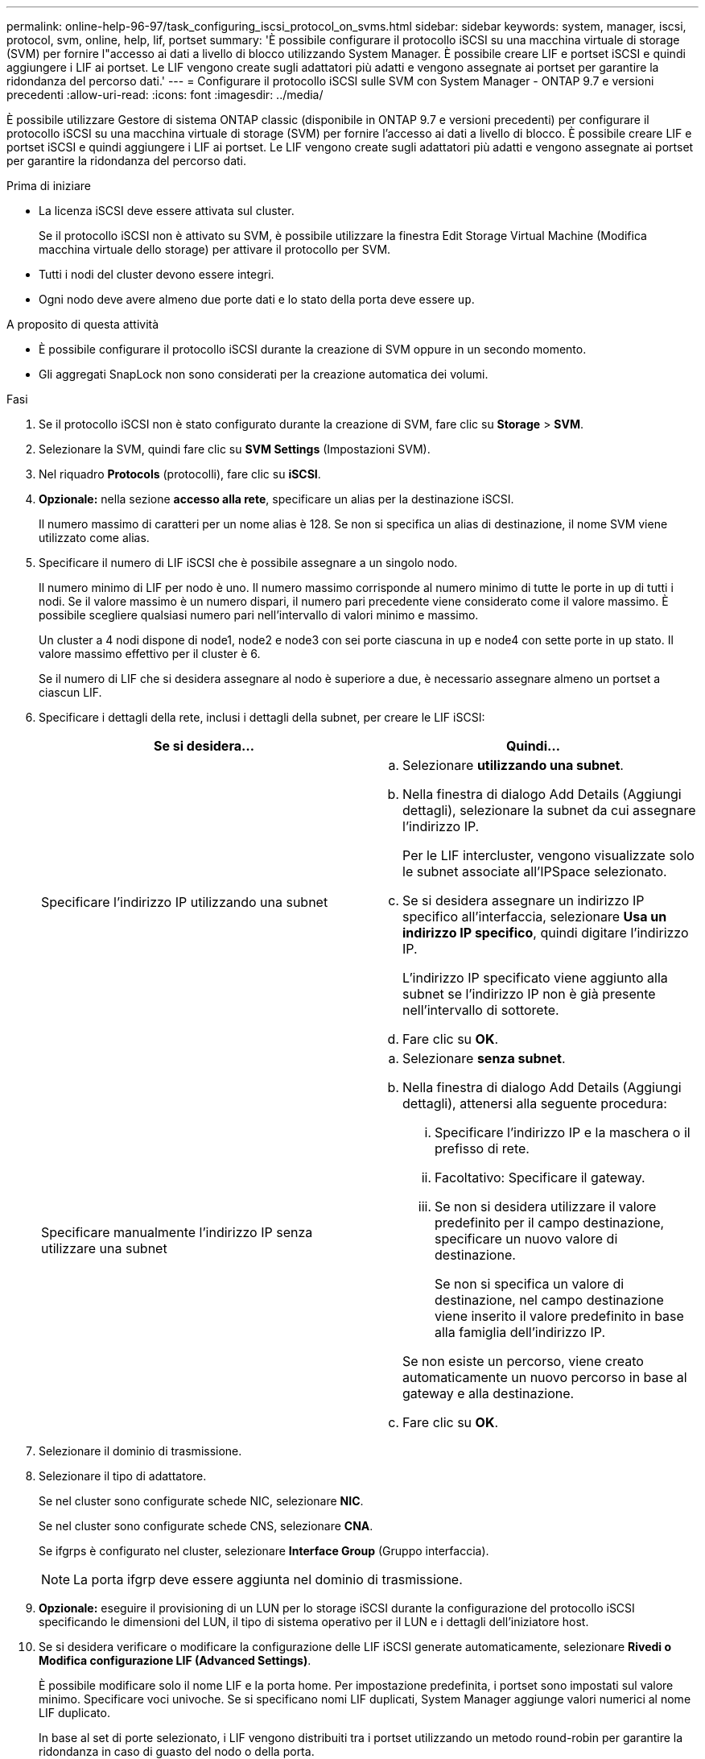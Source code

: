 ---
permalink: online-help-96-97/task_configuring_iscsi_protocol_on_svms.html 
sidebar: sidebar 
keywords: system, manager, iscsi, protocol, svm, online, help, lif, portset 
summary: 'È possibile configurare il protocollo iSCSI su una macchina virtuale di storage (SVM) per fornire l"accesso ai dati a livello di blocco utilizzando System Manager. È possibile creare LIF e portset iSCSI e quindi aggiungere i LIF ai portset. Le LIF vengono create sugli adattatori più adatti e vengono assegnate ai portset per garantire la ridondanza del percorso dati.' 
---
= Configurare il protocollo iSCSI sulle SVM con System Manager - ONTAP 9.7 e versioni precedenti
:allow-uri-read: 
:icons: font
:imagesdir: ../media/


[role="lead"]
È possibile utilizzare Gestore di sistema ONTAP classic (disponibile in ONTAP 9.7 e versioni precedenti) per configurare il protocollo iSCSI su una macchina virtuale di storage (SVM) per fornire l'accesso ai dati a livello di blocco. È possibile creare LIF e portset iSCSI e quindi aggiungere i LIF ai portset. Le LIF vengono create sugli adattatori più adatti e vengono assegnate ai portset per garantire la ridondanza del percorso dati.

.Prima di iniziare
* La licenza iSCSI deve essere attivata sul cluster.
+
Se il protocollo iSCSI non è attivato su SVM, è possibile utilizzare la finestra Edit Storage Virtual Machine (Modifica macchina virtuale dello storage) per attivare il protocollo per SVM.

* Tutti i nodi del cluster devono essere integri.
* Ogni nodo deve avere almeno due porte dati e lo stato della porta deve essere `up`.


.A proposito di questa attività
* È possibile configurare il protocollo iSCSI durante la creazione di SVM oppure in un secondo momento.
* Gli aggregati SnapLock non sono considerati per la creazione automatica dei volumi.


.Fasi
. Se il protocollo iSCSI non è stato configurato durante la creazione di SVM, fare clic su *Storage* > *SVM*.
. Selezionare la SVM, quindi fare clic su *SVM Settings* (Impostazioni SVM).
. Nel riquadro *Protocols* (protocolli), fare clic su *iSCSI*.
. *Opzionale:* nella sezione *accesso alla rete*, specificare un alias per la destinazione iSCSI.
+
Il numero massimo di caratteri per un nome alias è 128. Se non si specifica un alias di destinazione, il nome SVM viene utilizzato come alias.

. Specificare il numero di LIF iSCSI che è possibile assegnare a un singolo nodo.
+
Il numero minimo di LIF per nodo è uno. Il numero massimo corrisponde al numero minimo di tutte le porte in `up` di tutti i nodi. Se il valore massimo è un numero dispari, il numero pari precedente viene considerato come il valore massimo. È possibile scegliere qualsiasi numero pari nell'intervallo di valori minimo e massimo.

+
Un cluster a 4 nodi dispone di node1, node2 e node3 con sei porte ciascuna in `up` e node4 con sette porte in `up` stato. Il valore massimo effettivo per il cluster è 6.

+
Se il numero di LIF che si desidera assegnare al nodo è superiore a due, è necessario assegnare almeno un portset a ciascun LIF.

. Specificare i dettagli della rete, inclusi i dettagli della subnet, per creare le LIF iSCSI:
+
|===
| Se si desidera... | Quindi... 


 a| 
Specificare l'indirizzo IP utilizzando una subnet
 a| 
.. Selezionare *utilizzando una subnet*.
.. Nella finestra di dialogo Add Details (Aggiungi dettagli), selezionare la subnet da cui assegnare l'indirizzo IP.
+
Per le LIF intercluster, vengono visualizzate solo le subnet associate all'IPSpace selezionato.

.. Se si desidera assegnare un indirizzo IP specifico all'interfaccia, selezionare *Usa un indirizzo IP specifico*, quindi digitare l'indirizzo IP.
+
L'indirizzo IP specificato viene aggiunto alla subnet se l'indirizzo IP non è già presente nell'intervallo di sottorete.

.. Fare clic su *OK*.




 a| 
Specificare manualmente l'indirizzo IP senza utilizzare una subnet
 a| 
.. Selezionare *senza subnet*.
.. Nella finestra di dialogo Add Details (Aggiungi dettagli), attenersi alla seguente procedura:
+
... Specificare l'indirizzo IP e la maschera o il prefisso di rete.
... Facoltativo: Specificare il gateway.
... Se non si desidera utilizzare il valore predefinito per il campo destinazione, specificare un nuovo valore di destinazione.
+
Se non si specifica un valore di destinazione, nel campo destinazione viene inserito il valore predefinito in base alla famiglia dell'indirizzo IP.



+
Se non esiste un percorso, viene creato automaticamente un nuovo percorso in base al gateway e alla destinazione.

.. Fare clic su *OK*.


|===
. Selezionare il dominio di trasmissione.
. Selezionare il tipo di adattatore.
+
Se nel cluster sono configurate schede NIC, selezionare *NIC*.

+
Se nel cluster sono configurate schede CNS, selezionare *CNA*.

+
Se ifgrps è configurato nel cluster, selezionare *Interface Group* (Gruppo interfaccia).

+
[NOTE]
====
La porta ifgrp deve essere aggiunta nel dominio di trasmissione.

====
. *Opzionale:* eseguire il provisioning di un LUN per lo storage iSCSI durante la configurazione del protocollo iSCSI specificando le dimensioni del LUN, il tipo di sistema operativo per il LUN e i dettagli dell'iniziatore host.
. Se si desidera verificare o modificare la configurazione delle LIF iSCSI generate automaticamente, selezionare *Rivedi o Modifica configurazione LIF (Advanced Settings)*.
+
È possibile modificare solo il nome LIF e la porta home. Per impostazione predefinita, i portset sono impostati sul valore minimo. Specificare voci univoche. Se si specificano nomi LIF duplicati, System Manager aggiunge valori numerici al nome LIF duplicato.

+
In base al set di porte selezionato, i LIF vengono distribuiti tra i portset utilizzando un metodo round-robin per garantire la ridondanza in caso di guasto del nodo o della porta.

. Fare clic su *Invia e continua*.


.Risultati
Le LIF e i portset iSCSI vengono creati con la configurazione specificata. I LIF sono distribuiti tra i portset in base al portset selezionato. Il servizio iSCSI viene avviato se tutte le LIF sono state create correttamente.

Se la creazione LIF non riesce, è possibile creare le LIF utilizzando la finestra Network Interfaces (interfacce di rete), collegare le LIF ai portset utilizzando la finestra LUN, quindi avviare il servizio iSCSI utilizzando la finestra iSCSI.
